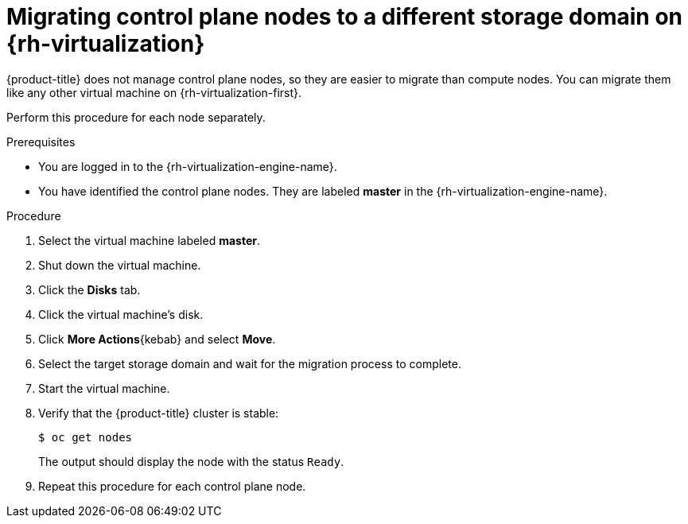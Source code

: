 // Module included in the following assemblies:
//
// * machine_management/modifying-machineset.adoc
[id="machineset-migrating-control-plane-nodes-to-diff-sd-rhv_{context}"]
= Migrating control plane nodes to a different storage domain on {rh-virtualization}

{product-title} does not manage control plane nodes, so they are easier to migrate than compute nodes. You can migrate them like any other virtual machine on {rh-virtualization-first}.

Perform this procedure for each node separately.

.Prerequisites

* You are logged in to the {rh-virtualization-engine-name}.
* You have identified the control plane nodes. They are labeled *master* in the {rh-virtualization-engine-name}.

.Procedure

. Select the virtual machine labeled *master*.

. Shut down the virtual machine.

. Click the *Disks* tab.

. Click the virtual machine's disk.

. Click *More Actions*{kebab} and select *Move*.

. Select the target storage domain and wait for the migration process to complete.

. Start the virtual machine.

. Verify that the {product-title} cluster is stable:
+
[source,terminal]
----
$ oc get nodes
----
+
The output should display the node with the status `Ready`.

. Repeat this procedure for each control plane node.
